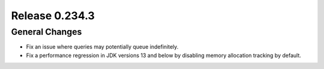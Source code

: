 ===============
Release 0.234.3
===============

General Changes
_______________
* Fix an issue where queries may potentially queue indefinitely.
* Fix a performance regression in JDK versions 13 and below by disabling memory allocation tracking by default.
